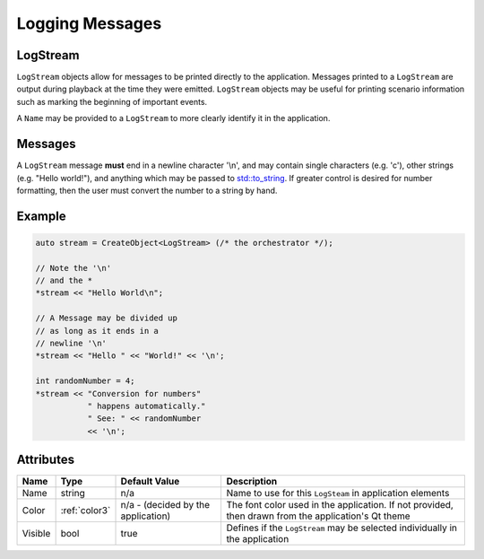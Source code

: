 Logging Messages
================

.. _log-stream:

LogStream
---------

``LogStream`` objects allow for messages to be printed directly
to the application. Messages printed to a ``LogStream``
are output during playback at the time they were emitted.
``LogStream`` objects may be useful for printing scenario information
such as marking the beginning of important events.


A ``Name`` may be provided to a ``LogStream`` to more
clearly identify it in the application.


Messages
--------

A ``LogStream`` message **must** end in a newline character '\\n',
and may contain single characters (e.g. 'c'), other strings
(e.g. "Hello world!"), and anything which may be passed to
`std::to_string <https://en.cppreference.com/w/cpp/string/basic_string/to_string>`_.
If greater control is desired for number formatting, then
the user must convert the number to a string by hand.


Example
-------

.. code-block:: C++

  auto stream = CreateObject<LogStream> (/* the orchestrator */);

  // Note the '\n'
  // and the *
  *stream << "Hello World\n";

  // A Message may be divided up
  // as long as it ends in a
  // newline '\n'
  *stream << "Hello " << "World!" << '\n';

  int randomNumber = 4;
  *stream << "Conversion for numbers"
             " happens automatically."
             " See: " << randomNumber
             << '\n';



Attributes
----------

+----------------------+---------------+--------------------+------------------------------------------+
| Name                 | Type          | Default Value      | Description                              |
+======================+===============+====================+==========================================+
| Name                 | string        |                n/a | Name to use for this ``LogSteam`` in     |
|                      |               |                    | application elements                     |
+----------------------+---------------+--------------------+------------------------------------------+
| Color                | :ref:`color3` | n/a - (decided by  | The font color used in the application.  |
|                      |               | the application)   | If not provided, then drawn from the     |
|                      |               |                    | application's Qt theme                   |
+----------------------+---------------+--------------------+------------------------------------------+
| Visible              | bool          |              true  | Defines if the ``LogStream`` may be      |
|                      |               |                    | selected individually in the application |
+----------------------+---------------+--------------------+------------------------------------------+


